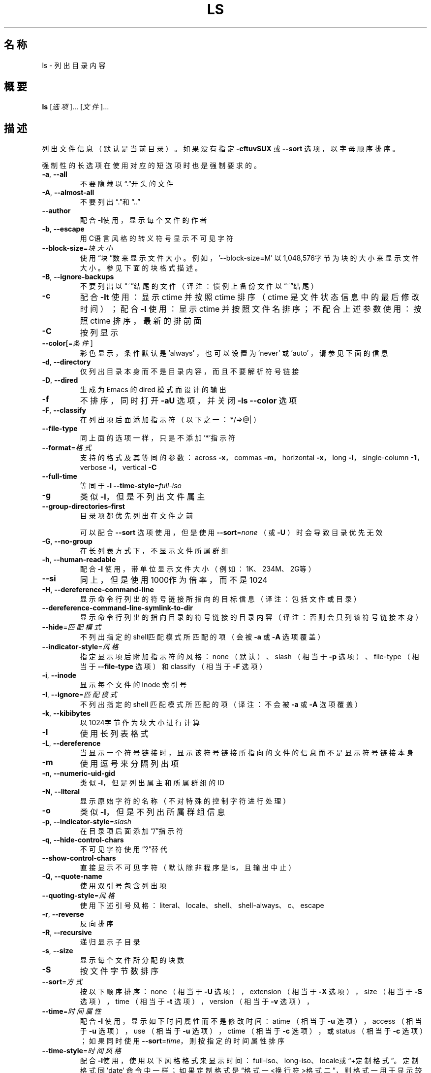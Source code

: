 .\" DO NOT MODIFY THIS FILE!  It was generated by help2man 1.35.
.\"*******************************************************************
.\"
.\" This file was generated with po4a. Translate the source file.
.\"
.\"*******************************************************************
.TH LS 1 2013年10月 "GNU coreutils 8.21" 用户命令
.SH 名称
ls \- 列出目录内容
.SH 概要
\fBls\fP [\fI选项\fP]… [\fI文件\fP]…
.SH 描述
.\" Add any additional description here
.PP
列出文件信息 （默认是当前目录）。  如果没有指定 \fB\-cftuvSUX\fP 或 \fB\-\-sort\fP 选项， 以字母顺序排序。
.PP
强制性的长选项在使用对应的短选项时也是强制要求的。
.TP 
\fB\-a\fP, \fB\-\-all\fP
不要隐藏以“.”开头的文件
.TP 
\fB\-A\fP, \fB\-\-almost\-all\fP
不要列出“.”和“..”
.TP 
\fB\-\-author\fP
配合\fB\-l\fP使用， 显示每个文件的作者
.TP 
\fB\-b\fP, \fB\-\-escape\fP
用C语言风格的转义符号显示不可见字符
.TP 
\fB\-\-block\-size\fP=\fI块大小\fP
使用“块”数来显示文件大小。 例如， \&'\-\-block\-size=M' 以1,048,576字节为块的大小来显示文件大小。 参见下面的块格式描述。
.TP 
\fB\-B\fP, \fB\-\-ignore\-backups\fP
不要列出以“~”结尾的文件 （译注：惯例上备份文件以“~”结尾）
.TP 
\fB\-c\fP
配合 \fB\-lt\fP 使用：显示 ctime 并按照 ctime 排序 （ ctime 是文件状态信息中的最后修改时间）； 配合 \fB\-l\fP 使用：显示
ctime 并按照文件名排序； 不配合上述参数使用：按照 ctime 排序， 最新的排前面
.TP 
\fB\-C\fP
按列显示
.TP 
\fB\-\-color\fP[=\fI条件\fP]
彩色显示， 条件默认是 'always' ， 也可以设置为 'never' 或 'auto' ， 请参见下面的信息
.TP 
\fB\-d\fP, \fB\-\-directory\fP
仅列出目录本身而不是目录内容， 而且不要解析符号链接
.TP 
\fB\-D\fP, \fB\-\-dired\fP
生成为 Emacs 的 dired 模式而设计的输出
.TP 
\fB\-f\fP
不排序， 同时打开 \fB\-aU\fP 选项， 并关闭 \fB\-ls\fP \fB\-\-color\fP 选项
.TP 
\fB\-F\fP, \fB\-\-classify\fP
在列出项后面添加指示符 （以下之一： */=>@| ）
.TP 
\fB\-\-file\-type\fP
同上面的选项一样， 只是不添加'*'指示符
.TP 
\fB\-\-format\fP=\fI格式\fP
支持的格式及其等同的参数：across \fB\-x\fP，  commas \fB\-m\fP，  horizontal \fB\-x\fP，  long \fB\-l\fP，
single\-column \fB\-1\fP，  verbose \fB\-l\fP，  vertical \fB\-C\fP
.TP 
\fB\-\-full\-time\fP
等同于 \fB\-l\fP \fB\-\-time\-style\fP=\fIfull\-iso\fP
.TP 
\fB\-g\fP
类似 \fB\-l\fP， 但是不列出文件属主
.TP 
\fB\-\-group\-directories\-first\fP
目录项都优先列出在文件之前
.IP
可以配合 \fB\-\-sort\fP 选项使用， 但是使用 \fB\-\-sort\fP=\fInone\fP  （或 \fB\-U\fP ）时会导致目录优先无效
.TP 
\fB\-G\fP, \fB\-\-no\-group\fP
在长列表方式下， 不显示文件所属群组
.TP 
\fB\-h\fP, \fB\-\-human\-readable\fP
配合 \fB\-l\fP 使用， 带单位显示文件大小（例如：1K、234M、 2G等）
.TP 
\fB\-\-si\fP
同上， 但是使用1000作为倍率， 而不是1024
.TP 
\fB\-H\fP, \fB\-\-dereference\-command\-line\fP
显示命令行列出的符号链接所指向的目标信息 （译注：包括文件或目录）
.TP 
\fB\-\-dereference\-command\-line\-symlink\-to\-dir\fP
显示命令行列出的指向目录的符号链接的目录内容 （译注：否则会只列该符号链接本身）
.TP 
\fB\-\-hide\fP=\fI匹配模式\fP
不列出指定的shell匹配模式所匹配的项（会被 \fB\-a\fP 或 \fB\-A\fP 选项覆盖）
.TP 
\fB\-\-indicator\-style\fP=\fI风格\fP
指定显示项后附加指示符的风格： none （默认）、 slash （相当于 \fB\-p\fP 选项）、 file\-type （相当于
\fB\-\-file\-type\fP 选项）和 classify （相当于 \fB\-F\fP 选项）
.TP 
\fB\-i\fP, \fB\-\-inode\fP
显示每个文件的 Inode 索引号
.TP 
\fB\-I\fP, \fB\-\-ignore\fP=\fI匹配模式\fP
不列出指定的 shell 匹配模式所匹配的项 （译注：不会被 \fB\-a\fP 或 \fB\-A\fP 选项覆盖）
.TP 
\fB\-k\fP, \fB\-\-kibibytes\fP
以1024字节作为块大小进行计算
.TP 
\fB\-l\fP
使用长列表格式
.TP 
\fB\-L\fP, \fB\-\-dereference\fP
当显示一个符号链接时， 显示该符号链接所指向的文件的信息而不是显示符号链接本身
.TP 
\fB\-m\fP
使用逗号来分隔列出项
.TP 
\fB\-n\fP, \fB\-\-numeric\-uid\-gid\fP
类似 \fB\-l\fP， 但是列出属主和所属群组的ID
.TP 
\fB\-N\fP, \fB\-\-literal\fP
显示原始字符的名称（不对特殊的控制字符进行处理）
.TP 
\fB\-o\fP
类似 \fB\-l\fP， 但是不列出所属群组信息
.TP 
\fB\-p\fP, \fB\-\-indicator\-style\fP=\fIslash\fP
在目录项后面添加“/”指示符
.TP 
\fB\-q\fP, \fB\-\-hide\-control\-chars\fP
不可见字符使用“?”替代
.TP 
\fB\-\-show\-control\-chars\fP
直接显示不可见字符 （默认除非程序是 ls， 且输出中止）
.TP 
\fB\-Q\fP, \fB\-\-quote\-name\fP
使用双引号包含列出项
.TP 
\fB\-\-quoting\-style\fP=\fI风格\fP
使用下述引号风格： literal、 locale、 shell、 shell\-always、 c、 escape
.TP 
\fB\-r\fP, \fB\-\-reverse\fP
反向排序
.TP 
\fB\-R\fP, \fB\-\-recursive\fP
递归显示子目录
.TP 
\fB\-s\fP, \fB\-\-size\fP
显示每个文件所分配的块数
.TP 
\fB\-S\fP
按文件字节数排序
.TP 
\fB\-\-sort\fP=\fI方式\fP
按以下顺序排序： none （相当于 \fB\-U\fP 选项），  extension （相当于 \fB\-X\fP 选项），  size （相当于 \fB\-S\fP
选项），  time （相当于 \fB\-t\fP 选项），  version （相当于 \fB\-v\fP 选项），
.TP 
\fB\-\-time\fP=\fI时间属性\fP
配合 \fB\-l\fP 使用， 显示如下时间属性而不是修改时间： atime （相当于 \fB\-u\fP 选项），  access （相当于 \fB\-u\fP 选项），
use （相当于 \fB\-u\fP 选项），  ctime （相当于 \fB\-c\fP 选项）， 或 status （相当于 \fB\-c\fP 选项）； 如果同时使用
\fB\-\-sort\fP=\fItime\fP， 则按指定的时间属性排序
.TP 
\fB\-\-time\-style\fP=\fI时间风格\fP
配合\fB\-l\fP使用， 使用以下风格格式来显示时间： full\-iso、 long\-iso、 locale或“+定制格式”。 定制格式同 'date'
命令中一样； 如果定制格式是“格式一<换行符>格式二”， 则格式一用于显示较老的文件， 而格式而用于显示最近的文件 （译注：
可以预先设置一个 shell 变量， 其值为换行， 然后在指定格式时使用该变量。 ）； 如果时间风格缀有“posix\-”前缀，
则时间风格仅在POSIX本地化环境之外生效
.TP 
\fB\-t\fP
按修改时间排序， 最新修改的排前面
.TP 
\fB\-T\fP, \fB\-\-tabsize\fP=\fI列数\fP
修改制表符的默认宽度， 每列宽度默认是8
.TP 
\fB\-u\fP
配合 \fB\-lt\fP 使用， 显示访问时间并按其排序； 配合 \fB\-l\fP 使用， 显示访问时间并按名称排序； 否则按照访问时间排序
.TP 
\fB\-U\fP
不排序， 按目录中的顺序列出
.TP 
\fB\-v\fP
使用数字大小排序（常用于版本号）
.TP 
\fB\-w\fP, \fB\-\-width\fP=\fI列数\fP
指定屏幕宽度
.TP 
\fB\-x\fP
按行排列而不是按列排列
.TP 
\fB\-X\fP
按照扩展名的字母顺序排列
.TP 
\fB\-Z\fP, \fB\-\-context\fP
显示每个文件的 SELinux 安全上下文
.TP 
\fB\-1\fP
每行列出一个文件
.TP 
\fB\-\-help\fP
显示这个帮助信息并退出
.TP 
\fB\-\-version\fP
输出版本信息并退出
.PP
文件大小是一个整数， 并有可选单位 （例如： 10M 是10*1024*1024字节）。 单位可以是 K、 M、 G、 T、 P、 E、 Z、
Y（倍率是1024）或 KB、 MB等等 （倍率是1000）。
.PP
使用颜色来区分文件类型是默认禁用的， 也可以通过 \fB\-\-color\fP=\fInever\fP 来禁用。 当使用 \fB\-\-color\fP=\fIauto\fP
选项时， 仅在标准输出到终端时才发送颜色代码。 环境变量 LS_COLORS 可以影响这个设置。 使用 dircolors 命令来设置它。
.SS 退出状态：
.TP 
0
成功，
.TP 
1
有一些小错误 （例如， 不能访问子目录），
.TP 
2
发生严重错误 （例如， 不能访问命令行的参数）。
.SH 作者
由 Richard M. Stallman 和 David MacKenzie 撰写。
.SH 报告错误
错误发送到 bug\-coreutils@gnu.org
.br
GNU coreutils 主页： <http://www.gnu.org/software/coreutils/>
.br
使用GNU软件的一般性帮助： <http://www.gnu.org/gethelp/>
.br
报告翻译错误到 <http://github.com/LCTT/man\-pages/>
.SH 版权
Copyright \(co 2013 Free Software Foundation, Inc.  License GPLv3+: GNU GPL
version 3 or later <http://gnu.org/licenses/gpl.html>.
.br
这是一个自由软件：你可以自由修改和分发它。 在法律允许范围内， 不提供任何担保。
.SH 参见
\fBls\fP 的完整文档使用 Textinfo 手册维护。 如果 \fBinfo\fP 和 \fBls\fP 已经正确安装到了你的机器， 下述命令
.IP
\fBinfo coreutils \(aqls invocation\(aq\fP
.PP
可以访问完整的使用手册。
.SH 翻译信息
.SS 翻译维护人
译者：
.ta 
wxy \fB<xingyu.wang@gmail.com>\fP
.br
校对：
.ta 
\-
.br
.SS 翻译更新日期
2013.10.22
.SS 翻译组
man翻译项目 ： \fBhttp://github.com/LCTT/man\-pages/\fP
.br
翻译组 ： \fBhttp://lctt.github.io/ <lctt@linux.cn>\fP
.br
Linux中国 ： \fBhttp://linux.cn/\fP
